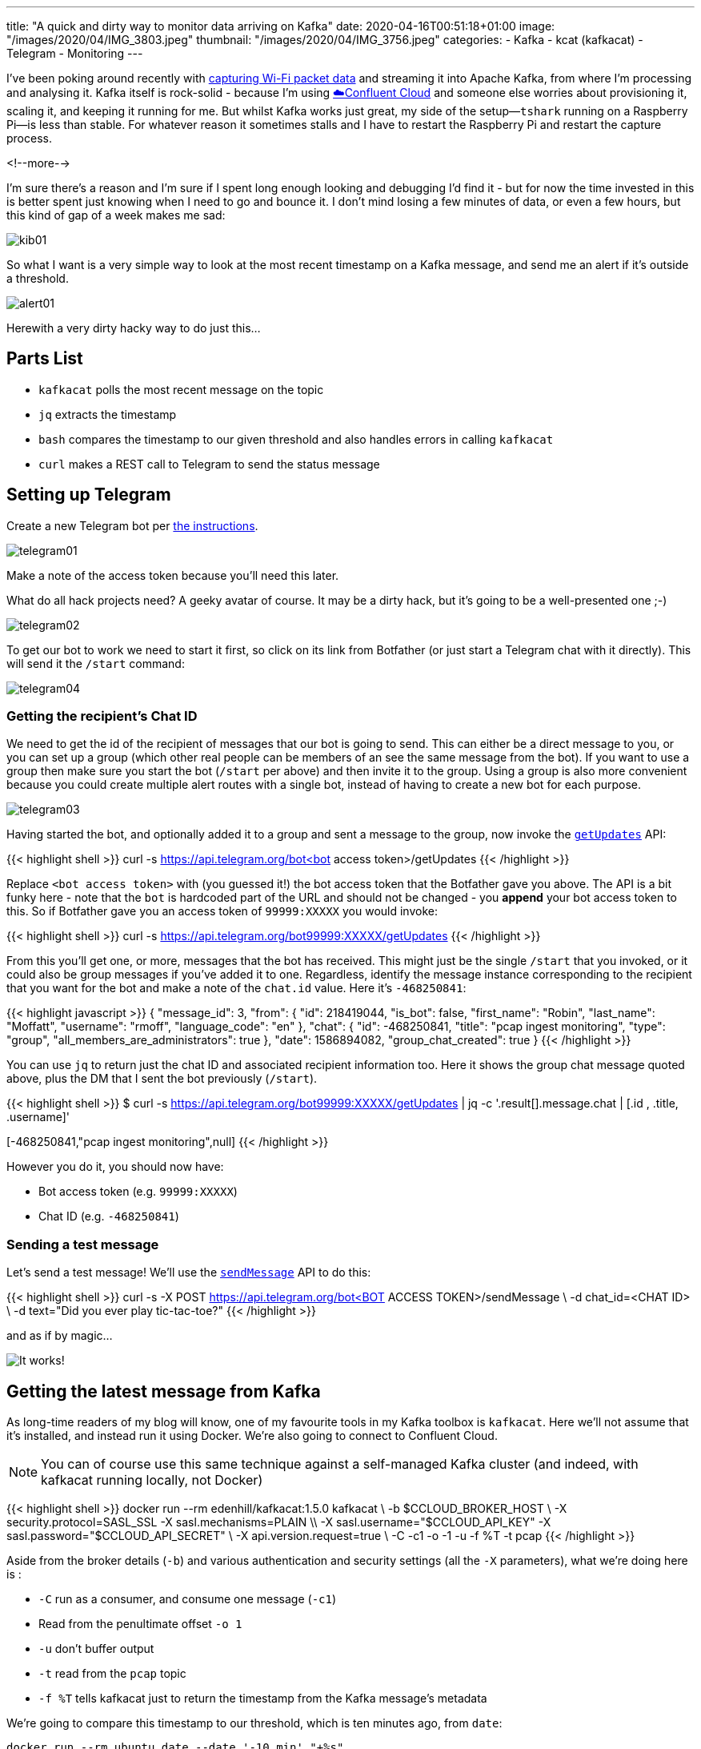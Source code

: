 ---
title: "A quick and dirty way to monitor data arriving on Kafka"
date: 2020-04-16T00:51:18+01:00
image: "/images/2020/04/IMG_3803.jpeg"
thumbnail: "/images/2020/04/IMG_3756.jpeg"
categories:
- Kafka
- kcat (kafkacat)
- Telegram
- Monitoring
---

I've been poking around recently with link:/2020/03/11/streaming-wi-fi-trace-data-from-raspberry-pi-to-apache-kafka-with-confluent-cloud/[capturing Wi-Fi packet data] and streaming it into Apache Kafka, from where I'm processing and analysing it. Kafka itself is rock-solid - because I'm using https://confluent.cloud/signup[☁️Confluent Cloud] and someone else worries about provisioning it, scaling it, and keeping it running for me. But whilst Kafka works just great, my side of the setup—`tshark` running on a Raspberry Pi—is less than stable. For whatever reason it sometimes stalls and I have to restart the Raspberry Pi and restart the capture process. 

<!--more-->

I'm sure there's a reason and I'm sure if I spent long enough looking and debugging I'd find it - but for now the time invested in this is better spent just knowing when I need to go and bounce it. I don't mind losing a few minutes of data, or even a few hours, but this kind of gap of a week makes me sad: 

image::/images/2020/04/kib01.png[]

So what I want is a very simple way to look at the most recent timestamp on a Kafka message, and send me an alert if it's outside a threshold.

image::/images/2020/04/alert01.png[]

Herewith a very dirty hacky way to do just this…

== Parts List

* `kafkacat` polls the most recent message on the topic
* `jq` extracts the timestamp
* `bash` compares the timestamp to our given threshold and also handles errors in calling `kafkacat`
* `curl` makes a REST call to Telegram to send the status message

== Setting up Telegram

Create a new Telegram bot per https://core.telegram.org/bots#creating-a-new-bot[the instructions]. 

image::/images/2020/04/telegram01.png[]

Make a note of the access token because you'll need this later. 

What do all hack projects need? A geeky avatar of course. It may be a dirty hack, but it's going to be a well-presented one ;-)

image::/images/2020/04/telegram02.png[]

To get our bot to work we need to start it first, so click on its link from Botfather (or just start a Telegram chat with it directly). This will send it the `/start` command: 

image::/images/2020/04/telegram04.png[]

=== Getting the recipient's Chat ID 

We need to get the id of the recipient of messages that our bot is going to send. This can either be a direct message to you, or you can set up a group (which other real people can be members of an see the same message from the bot). If you want to use a group then make sure you start the bot (`/start` per above) and then invite it to the group. Using a group is also more convenient because you could create multiple alert routes with a single bot, instead of having to create a new bot for each purpose. 

image::/images/2020/04/telegram03.png[]

Having started the bot, and optionally added it to a group and sent a message to the group, now invoke the https://core.telegram.org/bots/api#getupdates[`getUpdates`] API:

{{< highlight shell >}}
curl -s https://api.telegram.org/bot<bot access token>/getUpdates
{{< /highlight >}}

Replace `<bot access token>` with (you guessed it!) the bot access token that the Botfather gave you above. The API is a bit funky here - note that the `bot` is hardcoded part of the URL and should not be changed - you *append* your bot access token to this. So if Botfather gave you an access token of `99999:XXXXX` you would invoke: 

{{< highlight shell >}}
curl -s https://api.telegram.org/bot99999:XXXXX/getUpdates
{{< /highlight >}}

From this you'll get one, or more, messages that the bot has received. This might just be the single `/start` that you invoked, or it could also be group messages if you've added it to one. Regardless, identify the message instance corresponding to the recipient that you want for the bot and make a note of the `chat.id` value. Here it's `-468250841`: 

{{< highlight javascript >}}
{
  "message_id": 3,
  "from": {
    "id": 218419044,
    "is_bot": false,
    "first_name": "Robin",
    "last_name": "Moffatt",
    "username": "rmoff",
    "language_code": "en"
  },
  "chat": {
    "id": -468250841,
    "title": "pcap ingest monitoring",
    "type": "group",
    "all_members_are_administrators": true
  },
  "date": 1586894082,
  "group_chat_created": true
}
{{< /highlight >}}

You can use `jq` to return just the chat ID and associated recipient information too. Here it shows the group chat message quoted above, plus the DM that I sent the bot previously (`/start`). 

{{< highlight shell >}}
$ curl -s https://api.telegram.org/bot99999:XXXXX/getUpdates | jq  -c '.result[].message.chat | [.id , .title, .username]'

[218419044,null,"rmoff"]
[-468250841,"pcap ingest monitoring",null]
{{< /highlight >}}

However you do it, you should now have: 

* Bot access token (e.g. `99999:XXXXX`)
* Chat ID (e.g. `-468250841`)

=== Sending a test message

Let's send a test message! We'll use the https://core.telegram.org/bots/api#sendmessage[`sendMessage`] API to do this: 

{{< highlight shell >}}
curl -s -X POST https://api.telegram.org/bot<BOT ACCESS TOKEN>/sendMessage \
    -d chat_id=<CHAT ID> \
    -d text="Did you ever play tic-tac-toe?"
{{< /highlight >}}

and as if by magic…

image::/images/2020/04/telegram05.png[It works!]

== Getting the latest message from Kafka

As long-time readers of my blog will know, one of my favourite tools in my Kafka toolbox is `kafkacat`. Here we'll not assume that it's installed, and instead run it using Docker. We're also going to connect to Confluent Cloud.

NOTE: You can of course use this same technique against a self-managed Kafka cluster (and indeed, with kafkacat running locally, not Docker)

{{< highlight shell >}}
docker run --rm edenhill/kafkacat:1.5.0 kafkacat \
  -b $CCLOUD_BROKER_HOST \
  -X security.protocol=SASL_SSL -X sasl.mechanisms=PLAIN \\
  -X sasl.username="$CCLOUD_API_KEY" -X sasl.password="$CCLOUD_API_SECRET" \
  -X api.version.request=true \
  -C -c1 -o -1 -u -f %T -t pcap 
{{< /highlight >}}

Aside from the broker details (`-b`) and various authentication and security settings (all the `-X` parameters), what we're doing here is : 

* `-C` run as a consumer, and consume one message (`-c1`)
* Read from the penultimate offset `-o 1`
* `-u` don't buffer output
* `-t` read from the `pcap` topic
* `-f %T` tells kafkacat just to return the timestamp from the Kafka message's metadata

We're going to compare this timestamp to our threshold, which is ten minutes ago, from `date`:

```
docker run --rm ubuntu date --date '-10 min' "+%s"
1586992072
```

*WHY* would you invoke `date` using docker? Because `date` is one of those delightful *nix commands which has a different implementation across Linux, MacOS etc and is completely incompatible in options - so this way at least it works. I told you this was a dirty hack… 

Note that the timestamp that's returned from kafkacat is the unix epoch in *milliseconds*, whilst `date` is in *seconds*. No problem. Let's continue this dirty hack by just truncating the last three digits!

{{< highlight shell >}}
➜ echo 1586993170473
1586993170473

➜ echo 1586993170473|sed 's/[0-9][0-9][0-9]$//g'
1586993170
{{< /highlight >}}

So we can get the timestamp of the latest Kafka message, and the local timestamp (minus a threshold) - now to compare them. That's easy enough with a bit of shell scripting. First we store the Kafka timestamp in a variable: 

{{< highlight shell >}}
latest_ts=$(docker run --rm edenhill/kafkacat:1.5.0 kafkacat -b $CCLOUD_BROKER_HOST -X security.protocol=SASL_SSL -X sasl.mechanisms=PLAIN -X sasl.username="$CCLOUD_API_KEY" -X sasl.password="$CCLOUD_API_SECRET" -X api.version.request=true -C -c1 -o -1 -t pcap -u -f %T| sed 's/[0-9][0-9][0-9]$//g' )
{{< /highlight >}}

Then we store the timestamp against which we want to compare it: 

{{< highlight shell >}}
ten_minutes_ago=$(docker run --rm ubuntu date --date '-10 min' "+%s")
{{< /highlight >}}

Finally we compare the two: 

{{< highlight shell >}}
if [ $latest_ts -lt $ten_minutes_ago ]; then 
		echo "Last Kafka message was received over ten minutes ago"
fi
{{< /highlight >}}

== Putting it all together

Now we take the logic from above to determine if Kafka ingest has stalled, and combine it with the Telegram REST API that we explored above. 

image::/images/2020/04/telegram06.png[]

{{< highlight shell >}}
#!/bin/bash
#
# @rmoff 16 April 2020
#
# -------------

# .env should look like: 
# CCLOUD_BROKER_HOST=xxxxxx
# CCLOUD_API_KEY=xxxxxx
# CCLOUD_API_SECRET=xxxxxx
# TELEGRAM_BOT_TOKEN=xxxx

source .env
CHAT_ID=-468250841

#---------

echo 'Now              : '  $(docker run --rm ubuntu date)
ten_minutes_ago=$(docker run --rm ubuntu date --date '-10 min' "+%s")
echo 'Ten minutes ago  : '  $(docker run --rm ubuntu date -d @$ten_minutes_ago)

latest_ts=$(docker run --rm edenhill/kafkacat:1.5.0 kafkacat -b $CCLOUD_BROKER_HOST \
    -X security.protocol=SASL_SSL -X sasl.mechanisms=PLAIN \
    -X sasl.username="$CCLOUD_API_KEY" -X sasl.password="$CCLOUD_API_SECRET" \
    -X api.version.request=true \
    -C -c1 -o -1 -t my_kafka_topic -u -f %T| sed 's/[0-9][0-9][0-9]$//g' )

if [ -z $latest_ts ]; then
	echo "TS is empty"
	echo '{"chat_id": "'$CHAT_ID'", "text": "❌my_kafka_topic ingest check failed. Latest ingest time is empty", "disable_notification": false}"' |\
	curl -s -X POST \
	     -H 'Content-Type: application/json' \
	     -d @- \
	     https://api.telegram.org/bot$TELEGRAM_BOT_TOKEN/sendMessage | jq '.'
else
	echo 'Latest timestamp : '  $(docker run --rm ubuntu date -d @$latest_ts)

	if [ $latest_ts -lt $ten_minutes_ago ]; then 
		echo "Ingest has stalled"
		echo '{"chat_id": "'$CHAT_ID'", "text": "❌my_kafka_topic ingest has stalled. Latest ingest time is ' $(docker run --rm ubuntu date -d @$latest_ts)'", "disable_notification": false}"' |\
		curl -s -X POST \
		     -H 'Content-Type: application/json' \
		     -d @- \
		     https://api.telegram.org/bot$TELEGRAM_BOT_TOKEN/sendMessage | jq '.'
	else
		echo '{"chat_id": "'$CHAT_ID'", "text": "✅my_kafka_topic ingest looks good. Latest ingest time is ' $(docker run --rm ubuntu date -d @$latest_ts)'", "disable_notification": true}"' |\
		curl -s -X POST \
		     -H 'Content-Type: application/json' \
		     -d @- \
		     https://api.telegram.org/bot$TELEGRAM_BOT_TOKEN/sendMessage | jq '.'
	fi
fi
{{< /highlight >}}

== Complaints? 

Please send all complaints to `/dev/null` ;-)

